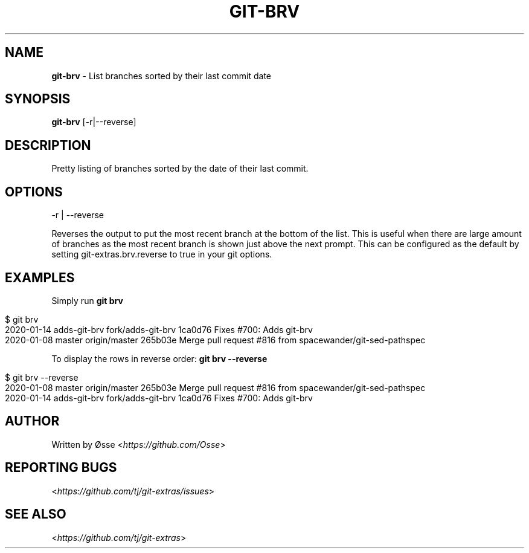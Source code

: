 .\" generated with Ronn/v0.7.3
.\" http://github.com/rtomayko/ronn/tree/0.7.3
.
.TH "GIT\-BRV" "1" "December 2023" "" "Git Extras"
.
.SH "NAME"
\fBgit\-brv\fR \- List branches sorted by their last commit date
.
.SH "SYNOPSIS"
\fBgit\-brv\fR [\-r|\-\-reverse]
.
.SH "DESCRIPTION"
Pretty listing of branches sorted by the date of their last commit\.
.
.SH "OPTIONS"
\-r | \-\-reverse
.
.P
Reverses the output to put the most recent branch at the bottom of the list\. This is useful when there are large amount of branches as the most recent branch is shown just above the next prompt\. This can be configured as the default by setting git\-extras\.brv\.reverse to true in your git options\.
.
.SH "EXAMPLES"
Simply run \fBgit brv\fR
.
.IP "" 4
.
.nf

$ git brv
2020\-01\-14 adds\-git\-brv fork/adds\-git\-brv 1ca0d76 Fixes #700: Adds git\-brv
2020\-01\-08 master       origin/master     265b03e Merge pull request #816 from spacewander/git\-sed\-pathspec
.
.fi
.
.IP "" 0
.
.P
To display the rows in reverse order: \fBgit brv \-\-reverse\fR
.
.IP "" 4
.
.nf

$ git brv \-\-reverse
2020\-01\-08 master       origin/master     265b03e Merge pull request #816 from spacewander/git\-sed\-pathspec
2020\-01\-14 adds\-git\-brv fork/adds\-git\-brv 1ca0d76 Fixes #700: Adds git\-brv
.
.fi
.
.IP "" 0
.
.SH "AUTHOR"
Written by Øsse <\fIhttps://github\.com/Osse\fR>
.
.SH "REPORTING BUGS"
<\fIhttps://github\.com/tj/git\-extras/issues\fR>
.
.SH "SEE ALSO"
<\fIhttps://github\.com/tj/git\-extras\fR>

